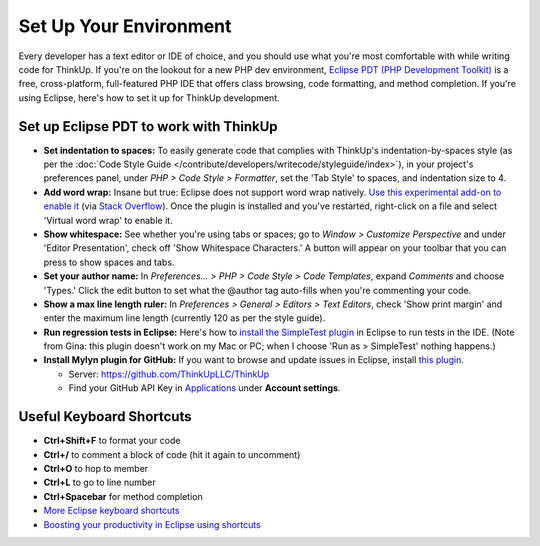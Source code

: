 Set Up Your Environment
=======================

Every developer has a text editor or IDE of choice, and you should use what you're most comfortable with while writing
code for ThinkUp. If you're on the lookout for a new PHP dev environment, `Eclipse PDT (PHP Development
Toolkit) <http://www.eclipse.org/pdt/downloads/>`_ is a free, cross-platform, full-featured PHP IDE that offers class
browsing, code formatting, and method completion. If you're using Eclipse, here's how to set it up for ThinkUp
development.

Set up Eclipse PDT to work with ThinkUp
---------------------------------------

- **Set indentation to spaces:** To easily generate code that complies
  with ThinkUp's indentation-by-spaces style (as per the :doc:`Code Style Guide </contribute/developers/writecode/styleguide/index>`), 
  in your project's preferences panel, under *PHP > Code
  Style > Formatter*, set the 'Tab Style' to spaces, and indentation size to 4. 

- **Add word wrap:** Insane but true: Eclipse does not support word
  wrap natively. `Use this experimental add-on to enable
  it <http://ahtik.com/blog/2006/06/18/first-alpha-of-eclipse-word-wrap-released/>`_
  (via `Stack
  Overflow <http://stackoverflow.com/questions/97663/how-can-i-get-word-wrap-to-work-in-eclipse-pdt-for-php-files>`_).
  Once the plugin is installed and you've restarted, right-click on a file
  and select 'Virtual word wrap' to enable it.

- **Show whitespace:** See whether you're using tabs or spaces; go to
  *Window > Customize Perspective* and under 'Editor Presentation', check off
  'Show Whitespace Characters.' A button will appear on your toolbar that
  you can press to show spaces and tabs.

- **Set your author name:** In *Preferences... > PHP > Code Style > Code
  Templates*, expand *Comments* and choose 'Types.' Click the edit button to
  set what the @author tag auto-fills when you're commenting your code.

- **Show a max line length ruler:** In 
  *Preferences > General > Editors > Text Editors*, check 'Show print margin' and
  enter the maximum line length (currently 120 as per the style guide).

- **Run regression tests in Eclipse:** Here's how to `install the
  SimpleTest
  plugin <http://www.thetricky.net/php/php-unit-testing-in-eclipse>`_ in
  Eclipse to run tests in the IDE. (Note from Gina: this plugin doesn't
  work on my Mac or PC; when I choose 'Run as > SimpleTest' nothing
  happens.)
  
- **Install Mylyn plugin for GitHub:** If you want to browse and update
  issues in Eclipse, install `this
  plugin <https://github.com/dgreen99/org.eclipse.mylyn.github/wiki>`_.

  - Server: `https://github.com/ThinkUpLLC/ThinkUp <https://github.com/ThinkUpLLC/ThinkUp>`_
  - Find your GitHub API Key in `Applications <https://github.com/settings/applications>`_ under **Account settings**.

Useful Keyboard Shortcuts
-------------------------

-  **Ctrl+Shift+F** to format your code
-  **Ctrl+/** to comment a block of code (hit it again to uncomment)
-  **Ctrl+O** to hop to member
-  **Ctrl+L** to go to line number
-  **Ctrl+Spacebar** for method completion
-  `More Eclipse keyboard
   shortcuts <http://www.rossenstoyanchev.org/write/prog/eclipse/eclipse3.html>`_
-  `Boosting your productivity in Eclipse using
   shortcuts <http://refactor.se/2007/07/05/boosting-you-productivity-in-eclipse-using-shortcuts/>`_
